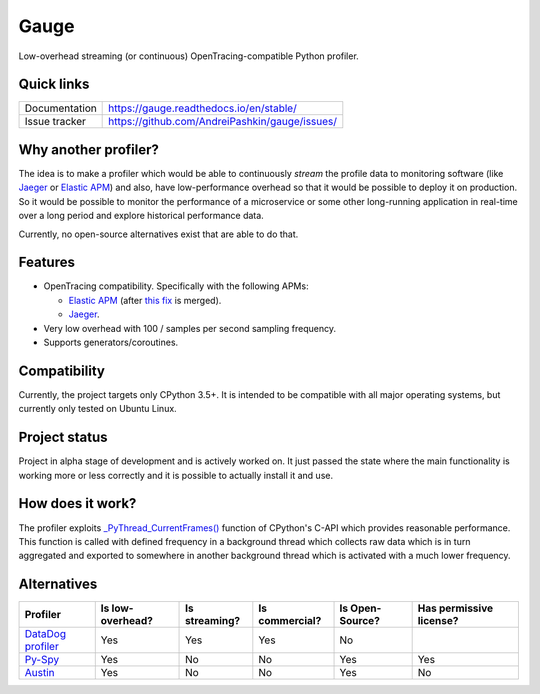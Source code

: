 =====
Gauge
=====
.. image:: https://readthedocs.org/projects/gauge/badge/?version=latest
   :target: https://gauge.readthedocs.io/en/stable/?badge=latest
   :alt: Documentation Status

Low-overhead streaming (or continuous) OpenTracing-compatible Python profiler.

Quick links
===========
+----------------+------------------------------------------------+
| Documentation  | https://gauge.readthedocs.io/en/stable/        |
+----------------+------------------------------------------------+
| Issue tracker  | https://github.com/AndreiPashkin/gauge/issues/ |
+----------------+------------------------------------------------+

Why another profiler?
=====================
The idea is to make a profiler which would be able to continuously *stream*
the profile data to monitoring software (like Jaeger_ or `Elastic APM`_) and
also, have low-performance overhead so that it would be possible to deploy it on
production. So it would be possible to monitor the performance of a microservice or
some other long-running application in real-time over a long period and explore
historical performance data.

Currently, no open-source alternatives exist that are able to do that.

Features
========
- OpenTracing compatibility.
  Specifically with the following APMs:

  - `Elastic APM`_ (after `this fix`__ is merged).
  - Jaeger_.
- Very low overhead with 100 / samples per second sampling frequency.
- Supports generators/coroutines.

__ https://github.com/elastic/apm-agent-python/pull/824

Compatibility
=============
Currently, the project targets only CPython 3.5+. It is intended to be
compatible with all major operating systems, but currently only tested on
Ubuntu Linux.

Project status
==============
Project in alpha stage of development and is actively worked on.
It just passed the state where the main functionality is working more or less
correctly and it is possible to actually install it and use.

How does it work?
=================
The profiler exploits `_PyThread_CurrentFrames()`_ function of CPython's
C-API which provides reasonable performance. This function is called with
defined frequency in a background thread which collects raw data which is in
turn aggregated and exported to somewhere in another background thread which is
activated with a much lower frequency.

Alternatives
============
+---------------------+------------------+------------------+----------------+-----------------+-------------------------+
| Profiler            | Is low-overhead? | Is streaming?    | Is commercial? | Is Open-Source? | Has permissive license? |
+=====================+==================+==================+================+=================+=========================+
| `DataDog profiler`_ | Yes              | Yes              | Yes            | No              |                         |
+---------------------+------------------+------------------+----------------+-----------------+-------------------------+
| `Py-Spy`_           | Yes              | No               | No             | Yes             | Yes                     |
+---------------------+------------------+------------------+----------------+-----------------+-------------------------+
| `Austin`_           | Yes              | No               | No             | Yes             | No                      |
+---------------------+------------------+------------------+----------------+-----------------+-------------------------+


.. _Jaeger: https://www.jaegertracing.io/
.. _Elastic APM: https://www.elastic.co/apm/
.. _\_PyThread_CurrentFrames(): https://github.com/python/cpython/blob/8ecc0c4d390d03de5cd2344aa44b69ed02ffe470/Python/pystate.c#L1155
.. _DataDog profiler: https://docs.datadoghq.com/tracing/profiler/getting_started/?tab=python
.. _Py-Spy: https://github.com/benfred/py-spy
.. _Austin: https://github.com/P403n1x87/austin
